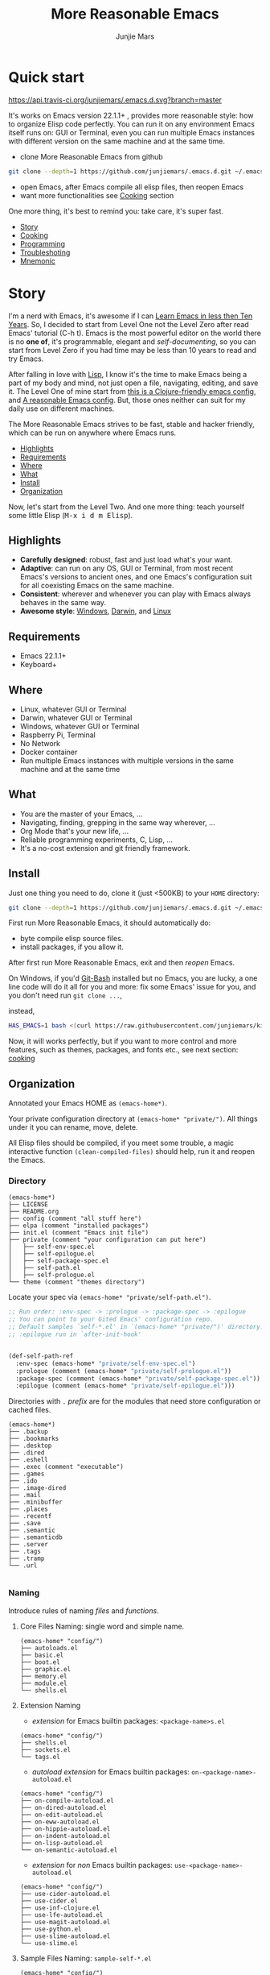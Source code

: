 #+TITLE: More Reasonable Emacs
#+AUTHOR: Junjie Mars
#+STARTUP: overview
#+OPTIONS: num:nil toc:nil
#+REVEAL_HLEVEL: 2
#+REVEAL_SLIDE_NUMBER: h
#+REVEAL_THEME: moon
#+BEGIN_COMMENT
#+REVEAL_TRANS: cube
#+REVEAL_MARGIN: 0.1
#+REVEAL_MIN_SCALE: 0.2
#+REVEAL_MAX_SCALE: 1.5
#+END_COMMENT


* Quick start
  :PROPERTIES:
  :CUSTOM_ID: quick-start
  :END:

	[[https://api.travis-ci.org/junjiemars/.emacs.d][https://api.travis-ci.org/junjiemars/.emacs.d.svg?branch=master]]

#+ATTR_HTML: :style text-align:left
It's works on Emacs version 22.1.1+ , provides more reasonable style:
how to organize Elisp code perfectly. You can run it on any
environment Emacs itself runs on: GUI or Terminal, even you can run
multiple Emacs instances with different version on the same machine
and at the same time.

#+REVEAL: split

- clone More Reasonable Emacs from github
#+BEGIN_SRC sh
git clone --depth=1 https://github.com/junjiemars/.emacs.d.git ~/.emacs.d
#+END_SRC

- open Emacs, after Emacs compile all elisp files, then reopen Emacs
- want more functionalities see [[#cooking][Cooking]] section

#+ATTR_HTML: :style text-align:left
One more thing, it's best to remind you: take care, it's super fast.

#+ATTR_HTML: :style display:none
- [[#story][Story]]
- [[#cooking][Cooking]]
- [[#programming][Programming]]
- [[#troubleshoting][Troubleshoting]]
- [[#mnemonic][Mnemonic]]

* Story
  :PROPERTIES:
  :CUSTOM_ID: story
  :END:

#+ATTR_HTML: :style text-align:left
I'm a nerd with Emacs, it's awesome if I can [[http://edward.oconnor.cx/2009/07/learn-emacs-in-ten-years][Learn Emacs in less then
Ten Years]].  So, I decided to start from Level One not the Level Zero
after read Emacs' tutorial (C-h t). Emacs is the most powerful editor
on the world there is no *one of*, it's programmable, elegant and
/self-documenting/, so you can start from Level Zero if you had time
may be less than 10 years to read and try Emacs.

#+REVEAL: split

#+ATTR_HTML: :style text-align:left
After falling in love with [[https://en.wikipedia.org/wiki/Lisp_(programming_language)][Lisp]], I know it's the time to make Emacs
being a part of my body and mind, not just open a file, navigating,
editing, and save it. The Level One of mine start from [[https://github.com/flyingmachine/emacs-for-clojure][this is a
Clojure-friendly emacs config]], and [[https://github.com/purcell/emacs.d][A reasonable Emacs config]]. But,
those ones neither can suit for my daily use on different machines.

#+REVEAL: split
#+ATTR_HTML: :style text-align:left
The More Reasonable Emacs strives to be fast, stable and hacker
friendly, which can be run on anywhere where Emacs runs.

#+ATTR_HTML: :style display:none
- [[#highlights][Highlights]]
- [[#requirements][Requirements]]
- [[#where][Where]]
- [[#what][What]]
- [[#install][Install]]
- [[#organization][Organization]]

#+REVEAL: split
#+ATTR_HTML: :style text-align:left
Now, let's start from the Level Two. And one more thing: teach
yourself some little Elisp (@@html:<kbd>@@M-x i d m
Elisp@@html:</kbd>@@).

** Highlights
   :PROPERTIES:
   :CUSTOM_ID: highlights
   :END:

- *Carefully designed*: robust, fast and just load what's your want.
- *Adaptive*: can run on any OS, GUI or Terminal, from most recent
  Emacs's versions to ancient ones, and one Emacs's configuration suit
  for all coexisting Emacs on the same machine.
- *Consistent*: wherever and whenever you can play with Emacs always
  behaves in the same way.
- *Awesome style*: [[https://github.com/junjiemars/images/blob/master/.emacs.d/dracula-theme-on-windows.png][Windows]], [[https://github.com/junjiemars/images/blob/master/.emacs.d/dracula-theme-on-darwin.png][Darwin]], and [[https://github.com/junjiemars/images/blob/master/.emacs.d/dracula-theme-on-linux.png][Linux]]

** Requirements
   :PROPERTIES:
   :CUSTOM_ID: requirements
   :END:

- Emacs 22.1.1+
- Keyboard+

** Where
   :PROPERTIES:
   :CUSTOM_ID: where
   :END:

- Linux, whatever GUI or Terminal
- Darwin, whatever GUI or Terminal
- Windows, whatever GUI or Terminal
- Raspberry Pi, Terminal
- No Network
- Docker container
- Run multiple Emacs instances with multiple versions in the same
  machine and at the same time

** What
   :PROPERTIES:
   :CUSTOM_ID: what
   :END:

- You are the master of your Emacs, ...
- Navigating, finding, grepping in the same way wherever, ...
- Org Mode that's your new life, ...
- Reliable programming experiments, C, Lisp, ...
- It's a no-cost extension and git friendly framework.

** Install
   :PROPERTIES:
   :CUSTOM_ID: install
   :END:

#+ATTR_HTML: :style text-align:left
Just one thing you need to do, clone it (just <500KB) to your =HOME=
directory:

#+BEGIN_SRC sh
git clone --depth=1 https://github.com/junjiemars/.emacs.d.git ~/.emacs.d
#+END_SRC

#+REVEAL: split
#+ATTR_HTML: :style text-align:left
First run More Reasonable Emacs, it should automatically do: 
- byte compile elisp source files. 
- install packages, if you allow it.

#+ATTR_HTML: :style text-align:left
After first run More Reasonable Emacs, exit and then /reopen/ Emacs.

#+REVEAL: split
#+ATTR_HTML: :style text-align:left
On Windows, if you'd [[https://git-scm.com/downloads][Git-Bash]] installed but no Emacs, you are lucky, a
one line code will do it all for you and more: fix some Emacs' issue
for you, and you don't need run =git clone ...=,

instead,

#+BEGIN_SRC sh
HAS_EMACS=1 bash <(curl https://raw.githubusercontent.com/junjiemars/kit/master/win/install-win-kits.sh)
#+END_SRC

#+ATTR_HTML: :style text-align:left
Now, it will works perfectly, but if you want to more control and more
features, such as themes, packages, and fonts etc., see next section:
[[#cooking][cooking]]

** Organization
   :PROPERTIES:
   :CUSTOM_ID: organization
   :END:

#+ATTR_HTML: :style text-align:left
Annotated your Emacs HOME as =(emacs-home*)=.

#+ATTR_HTML: :style text-align:left
Your private configuration directory at =(emacs-home* "private/")=.
All things under it you can rename, move, delete.

#+ATTR_HTML: :style text-align:left
All Elisp files should be compiled, if you meet some trouble, a magic
interactive function =(clean-compiled-files)= should help, run it and
reopen the Emacs.

*** Directory

#+BEGIN_EXAMPLE
    (emacs-home*)
    ├── LICENSE
    ├── README.org
    ├── config (comment "all stuff here")
    ├── elpa (comment "installed packages")
    ├── init.el (comment "Emacs init file")
    ├── private (comment "your configuration can put here")
    │   ├── self-env-spec.el
    │   ├── self-epilogue.el
    │   ├── self-package-spec.el
    │   ├── self-path.el
    │   ├── self-prologue.el
    └── theme (comment "themes directory")
#+END_EXAMPLE

#+REVEAL: split
#+ATTR_HTML: :style text-align:left
Locate your spec via =(emacs-home* "private/self-path.el")=.

#+BEGIN_SRC emacs-lisp
    ;; Run order: :env-spec -> :prelogue -> :package-spec -> :epilogue
    ;; You can point to your Gited Emacs' configuration repo.
    ;; Default samples `self-*.el' in `(emacs-home* "private/")' directory.
    ;; :epilogue run in `after-init-hook'


    (def-self-path-ref
      :env-spec (emacs-home* "private/self-env-spec.el")
      :prologue (comment (emacs-home* "private/self-prologue.el"))
      :package-spec (comment (emacs-home* "private/self-package-spec.el"))
      :epilogue (comment (emacs-home* "private/self-epilogue.el")))
      
#+END_SRC

#+REVEAL: split
#+ATTR_HTML: :style text-align:left
Directories with =.= /prefix/ are for the modules that need store
configuration or cached files.

#+BEGIN_EXAMPLE
    (emacs-home*)
    ├── .backup
    ├── .bookmarks
    ├── .desktop
    ├── .dired
    ├── .eshell
    ├── .exec (comment "executable")
    ├── .games
    ├── .ido
    ├── .image-dired
    ├── .mail
    ├── .minibuffer
    ├── .places
    ├── .recentf
    ├── .save
    ├── .semantic
    ├── .semanticdb
    ├── .server
    ├── .tags
    ├── .tramp
    └── .url

#+END_EXAMPLE

*** Naming

#+REVAL: split
#+ATTR_HTML: :style text-align:left
Introduce rules of naming /files/ and /functions/.

#+REVEAL: split
**** Core Files Naming: single word and simple name.

#+BEGIN_EXAMPLE
    (emacs-home* "config/")
    ├── autoloads.el
    ├── basic.el
    ├── boot.el
    ├── graphic.el
    ├── memory.el
    ├── module.el
    └── shells.el
#+END_EXAMPLE

#+REVEAL: split
**** Extension Naming

#+REVEAL: split
- /extension/ for Emacs builtin packages: =<package-name>s.el=
#+BEGIN_EXAMPLE
    (emacs-home* "config/")
    ├── shells.el
    ├── sockets.el
    └── tags.el
#+END_EXAMPLE

#+REVEAL: split
- /autoload extension/ for Emacs builtin packages:
  =on-<package-name>-autoload.el=
#+BEGIN_EXAMPLE
    (emacs-home* "config/")
    ├── on-compile-autoload.el
    ├── on-dired-autoload.el
    ├── on-edit-autoload.el
    ├── on-eww-autoload.el
    ├── on-hippie-autoload.el
    ├── on-indent-autoload.el
    ├── on-lisp-autoload.el
    └── on-semantic-autoload.el
#+END_EXAMPLE

#+REVEAL: split
- /extension/ for /non/ Emacs builtin packages:
  =use-<package-name>-autoload.el=
#+BEGIN_EXAMPLE
    (emacs-home* "config/")
    ├── use-cider-autoload.el
    ├── use-cider.el
    ├── use-inf-clojure.el
    ├── use-lfe-autoload.el
    ├── use-magit-autoload.el
    ├── use-python.el
    ├── use-slime-autoload.el
    └── use-slime.el
#+END_EXAMPLE

#+REVEAL: split
**** Sample Files Naming: =sample-self-*.el=

#+BEGIN_EXAMPLE
    (emacs-home* "config/")
    ├── sample-self-env-spec.el
    ├── sample-self-epilogue.el
    ├── sample-self-package-spec.el
    ├── sample-self-path.el
    └── sample-self-prologue.el
#+END_EXAMPLE

#+REVEAL: split
**** Functions Naming

#+REVEAL: split
- *v-* prefix: functions or macros for versioned directories, such as
  =(v-home*)=
- *_* prefix: functions or macros only existing in compile-time, such
  as =_mark-thing@=
- /*/ or /**/ suffix: extensions of Emacs' builtin function or macro,
  such as =(every*)= and =assoc**=
- *%* suffix: macro be expanded at compile time, such as =(v-home%)=
- *!* suffix: function or macro may change environment state, such as
  =(v-home!)=
- *@* suffix: position related functions or macros, such as
  =mark-symbol@=
- *_..._* prefix and suffix: compile-time functions or macros, such as
  =_mark_thing@_=

* Cooking
   :PROPERTIES:
   :CUSTOM_ID: cooking
   :END:

#+ATTR_HTML: :style display:none
- [[#theme][Theme]]
- [[#font][Font]]
- [[#cooking-shell][Shell]]
- [[#session][Session]]
- [[#network][Network]]
- [[#package][Package]]
- [[#indent][Indent]]
- [[#file][File]]
- [[#editing][Editing]]
- [[#keys][Keys]]


** Theme
    :PROPERTIES:
    :CUSTOM_ID: theme
    :END:

#+ATTR_HTML: :style text-align:left
Easy to switch themes, or try a new one.

#+ATTR_HTML: :style text-align:left
The theme's spec locate in =(emacs-home* "private/self-env-spec.el")=
by default.

#+REVEAL: split
#+BEGIN_SRC emacs-lisp
(def-self-env-spec
  :theme (list :name 'dracula
               :custom-theme-directory (emacs-home* "theme/")
               :compile nil
               :allowed t))
#+END_SRC

#+REVEAL: split
- =:name= name of theme, does not need /-theme.el/ suffix
- =:custom-theme-directory= where custom theme files located
- =:compile= =t= compile theme, compiled theme more smooth and more faster
	if you had already confirmed the theme is secure.
- =:allowed= =t= enabled, =nil= disabled

#+REVEAL: split
#+ATTR_HTML: :style text-align:left
Using Emacs's builtin themes /tango-dark/ :

#+BEGIN_SRC emacs-lisp
(def-self-env-spec
  :theme (list :name 'tango-dark ;; builtin theme
               :custom-theme-directory nil
               :compile nil
               :allowed t))
#+END_SRC

#+ATTR_HTML: :style display:none
/screenshots/:
#+ATTR_HTML: :style display:none
- [[https://raw.githubusercontent.com/junjiemars/images/master/.emacs.d/default-theme-on-windows.png][default theme]]
- [[https://raw.githubusercontent.com/junjiemars/images/master/.emacs.d/dracula-theme-on-windows.png][dracula theme]]
- [[https://raw.githubusercontent.com/junjiemars/images/master/.emacs.d/tango-dark-theme-on-windows.png][tango-dark theme]]

** Font
    :PROPERTIES:
    :CUSTOM_ID: font
    :END:

#+ATTR_HTML: :style text-align:left
Easy to swtich fonts and [[https://en.wikipedia.org/wiki/CJK_characters][CJK]] characters, or try a new one. The default
encoding is [[https://en.wikipedia.org/wiki/UTF-8][UTF-8]].

#+ATTR_HTML: :style text-align:left
The font's spec locate in =(emacs-home* "private/self-env-spec.el")=
by default and for GUI mode only.

#+REVEAL: split
#+BEGIN_SRC emacs-lisp
(def-self-env-spec
  :font (list :name (if-platform% 'darwin
                        "Monaco"
                      (if-platform% 'windows-nt
                          "Consolas"
                        "DejaVu Sans Mono"))
							:size 13
              :allowed t)
#+END_SRC

- =:name= string of font name
- =:size= integer of font size
- =:allowed= =t= enabled, =nil= disabled

#+REVEAL: split
#+BEGIN_SRC emacs-lisp
(def-self-env-spec
  :cjk-font (list :name (if-platform% 'darwin
                            "PingFang"
                          (if-platform% 'windows-nt
                              "Microsoft Yahei"
                            "DejaVu Sans Mono"))
                  :size 16
                  :scale 2
                  :allowed t))
#+END_SRC
- =:name= string of font name
- =:size= integer of font size
- =:scale= number of scale ratio of CJK font, =nil= disabled
- =:allowed= =t= enabled, =nil= disabled

#+ATTR_HTML: :style display:none
/screenshots/:
#+ATTR_HTML: :style display:none
- [[https://raw.githubusercontent.com/junjiemars/images/master/.emacs.d/cjk-font-on-darwin.png][CJK font]]
- [[https://raw.githubusercontent.com/junjiemars/images/master/.emacs.d/monaco-font-on-darwin.png][Monaco font]]
- [[https://raw.githubusercontent.com/junjiemars/images/master/.emacs.d/consolas-font-on-windows.png][Consolas font]]

** Shell
    :PROPERTIES:
    :CUSTOM_ID: cooking-shell
    :END:

*** shell

#+ATTR_HTML: :style text-align:left
Suppport any =SHELL=, copying environment variables into Emacs
environment.

#+ATTR_HTML: :style text-align:left
[[https://github.com/purcell/exec-path-from-shell][exec-path-from-shell]] has a poor implementation for the same
functionalities, it is unstable and slow. But here, We had a better
one.

#+ATTR_HTML: :style text-align:left
The shell spec locate in =(emacs-home* "private/self-env-spec.el")= by
default.

#+REVEAL: split
#+BEGIN_SRC emacs-lisp
:shell (list :env-vars `("JAVA_HOME"
                         "PYTHONPATH"
                         "RACKET_HOME"
                         "PATH"
                         ,(unless-platform% 'windows-nt
                            (if-platform% 'darwin
                                "DYLD_LIBRARY_PATH"
                              "LD_LIBRARY_PATH")))
             :options '("--login") ;; '("-i" "2>/dev/null")
             :exec-path t
             :shell-file-name (eval-when-compile (executable-find "bash"))
             :allowed nil)
#+END_SRC

#+REVEAL: split
- =:env-vars= copy what environment variables from shell to Emacs
- =:options= a list of shell's options
- =:exec-path= copy =$PATH= or =%PATH%= to =exec-path=
- =:shell-file-name= where the shell program located, it should be
  specified when =:env-vars= is non nil
- =:allowed= =t= allowed, =nil= disabled

*** eshell
    :PROPERTIES:
    :CUSTOM_ID: eshell
    :END:

#+ATTR_HTML: :style text-align:left
The eshell spec locate in =(emacs-home* "private/self-env-spec.el")=
by default.

#+REVEAL: splitV
#+BEGIN_SRC emacs-lisp
(def-self-env-spec
  :eshell (list :visual-commands '("mtr")
                :destroy-buffer-when-process-dies t
                :visual-subcommands '(("git" "log"))
                :visual-options nil
                :allowed t))
#+END_SRC

#+REVEAL: split
- =:visual-commands= @@html:<kbd>@@C-h-v eshell-visual-commands@@html:</kbd>@@
- =:destroy-buffer-when-process-dies= @@html:<kbd>@@C-h-v eshell-destroy-buffer-when-process-dies@@html:</kbd>@@
- =:visual-subcommands= @@html:<kbd>@@C-h-v eshell-visual-subcommands@@html:</kbd>@@
- =:visual-options= @@html:<kbd>@@C-h-v eshell-visual-options@@html:</kbd>@@
- =:allowed= =t= allowed, =nil= disabled

** Session
    :PROPERTIES:
    :CUSTOM_ID: session
    :END:

#+ATTR_HTML: :style text-align:left
The desktop spec locate in =(emacs-home* "private/self-env-spec.el")=
by default.

#+REVEAL: split
#+BEGIN_SRC emacs-lisp
    (def-self-env-spec
      :desktop (list :files-not-to-save
                     ".*\.t?gz\\|\.desktop\\|~$\\|\\/ssh[: ]\\|\.elc$"
                     :buffers-not-to-save "^TAGS\\|\\.log"
                     :modes-not-to-save
                     '(dired-mode fundamental-mode rmail-mode)
                     :restore-eager 8
                     :allowed t))
#+END_SRC

#+REVEAL: split
- =:files-not-to-save= @@html:<kbd>@@C-h-v desktop-files-not-to-save@@html:</kbd>@@
- =:buffers-not-to-save= @@html:<kbd>@@C-h-v desktop-buffers-not-to-save@@html:</kbd>@@
- =:modes-not-to-save= @@html:<kbd>@@C-h-v desktop-modes-not-to-save@@html:</kbd>@@
- =:restore-eager= @@html:<kbd>@@C-h-v desktop-restore-eager@@html:</kbd>@@
- =:allowed= =t= enabled, =nil= disabled

** Network
    :PROPERTIES:
    :CUSTOM_ID: network
    :END:

*** Socks

#+ATTR_HTML: :style text-align:left
Using socks proxy when installing packages or browsing web pages.

#+ATTR_HTML: :style text-align:left
The socks spec locate in =(emacs-home* "private/self-env-spec.el")= by
default.

#+REVEAL: split
#+BEGIN_SRC emacs-lisp
(def-self-env-spec
  :socks (list :port 32000
               :server "127.0.0.1"
               :version 5
               :allowed nil))
#+END_SRC

#+REVEAL: split
- =:port= the port of socks proxy server
- =:server= the address of socks proxy server
- =:version= socks version
- =:allowed= =t= enabled, =nil= disabled

#+ATTR_HTML: :style text-align:left
If =:allowed t=, =url-gateway-method= should be switch to =socks= when
Emacs initializing. After Emacs initialization, you can =toggle-socks!=
and no matter =:allowed= is =t= or =nil=.

*** Network Utils

#+ATTR_HTML: :style text-align:left
Emacs comes with a lots of wrappers(=net-utils.el=) around the common
network utilities. Such as @@html:<kbd>@@M-x ping@@html:</kdb>@@ a
host.  But =net-utils.el= has some inconveniences:

#+REVEAL: split
- If you want to =ping= with options you must set
=ping-program-options= customizable variable.
- IPv6 supporting: on Unix-like OS there are individual program for
  IPv6, such as =ping6=, but on Windows OS just one =ping= program and
  with =-6= option.

#+ATTR_HTML: :style text-align:left I'd refined common interative
commands around =net-utils=, and named those commands with =*= prefix.
Using @@html:<kbd>@@C-u M-x *<command>@@html:</kdb>@@ you can set the
options for that <command>.

#+REVEAL: split
#+ATTR_HTML: :style text-align:left
The following interactive commands had been defined for Emacs22.1+
whatever OS you using:
- @@html:<kbd>@@M-x *arp@@html:</kdb>@@
- @@html:<kbd>@@M-x *dig@@html:</kbd>@@
- @@html:<kbd>@@M-x *ifconfig@@html:</kbd>@@
- @@html:<kbd>@@M-x *ping@@html:</kbd>@@
- @@html:<kbd>@@M-x *traceroute@@html:</kbd>@@

*** Browser

- Using @@html:<kbd>@@M-x toggle-browser!@@html:</kdb>@@ to switch
  external or internal browser.
- Find symbol, word, whatever you like via web search engine:
  @@html:<kdb>@@C-c f w@@html:</kdb>@@
- Lookup online dictionaries: @@html:<kbd>@@C-c f d@@html:</kbd>@@

** Package
    :PROPERTIES:
    :CUSTOM_ID: package
    :END:

#+ATTR_HTML: :style text-align:left
Don't tell me [[https://github.com/jwiegley/use-package][use-package]], it's trying to redefine Emacs. Here you can
find more simpler and faster way to implement almost functionalities
that =use-pacakge= does.

#+ATTR_HTML: :style text-align:left
There are two types of packages: /basic/ (just like Emacs' builtin)
and /user defined/. To disable /user defined/ packages in
=(def-self-path-ref)=, to disable both /basic/ and /user defined/
packages can be done in =(def-self-env-spec)=.

#+REVEAL: split
#+BEGIN_SRC emacs-lisp
(def-self-env-spec
  :package (list :remove-unused nil
                 :allowed nil))
#+END_SRC

#+ATTR_HTML: :style text-align:left
The /user defined/ package spec default locate in =(emacs-home*
"private/self-package-spec.el")= by default.

#+REVEAL: split
#+BEGIN_SRC emacs-lisp
(def-self-package-spec
  (list
   :cond t
   :packages '(markdown-mode htmlize ox-reveal)
   :compile `(,(compile-unit% (emacs-home* "config/use-org-autoload.el"))))
  (list
   :cond (executable-find% "latex")
   :packages '(auctex cdlatex))
  (list
   :cond (and (when-version% <= 24.4 t)
              (executable-find% "docker"))
   :packages '(dockerfile-mode
               docker-tramp))
  (list
   :cond (or (executable-find% "sbcl"))
   :packages '(slime)
   :compile `(,(compile-unit% (emacs-home* "config/use-slime.el") t)
              ,(compile-unit% (emacs-home* "config/use-slime-autoload.el")))))
#+END_SRC

#+REVEAL: split
- =:cond= decide whether to install =:packages= or compile =:compile=
- =:packages= a list of package names or tar file names
- =:compile= when installed packages, a list of files that should be
  compiled only or be loaded after been compiled

#+REVEAL: split
#+ATTR_HTML: :style text-align:left
You can use any =Elisp= functions after the aboved keywords.
- =when-version%= macro checking the version of current Emacs at
  compile time
- =executable-find%= macro checking the exising of the /executable/ at
  compile time
- =compile-unit%= macro specify the compiling file to compile or
  compile then load

** Indent
    :PROPERTIES:
    :CUSTOM_ID: indent
    :END:

#+ATTR_HTML: :style text-align:left
Avoiding a war. If /whitespace/ causes some trouble, you can swith to
@@html:<kbd>@@M-x whitespace-mode@@html:</kbd>@@ to find out.

#+REVEAL: split
#+BEGIN_SRC emacs-lisp
(def-self-env-spec
  :edit (list :tab-width 2
              :auto-save-default nil
              :disable-indent-tabs-mode '(c-mode-common-hook
                                          sh-mode-hook
                                          emacs-lisp-mode-hook)
              :allowed t))
#+END_SRC

- =:tab-width= default @@html:<kbd>@@C-h-v tab-width@@html:</kbd>@@
- =:auto-save-default= @@html:<kbd>@@C-h-v auto-save-default@@html:</kbd>@@
- =:disable-indent-tabs-mode= disble =indent-tabs-mode= in specified
  major modes
- =:allowed= =t= enabled, =nil= disabled

** File
    :PROPERTIES:
    :CUSTOM_ID: file
    :END:

#+ATTR_HTML: :style text-align:left
Using =dired= as a File Manager is awesome, same experiences on
Windows, Darwin and Linux.

*** ls Program

#+ATTR_HTML: :style text-align:left
For Windows, there are no built-in =ls= program, but you can install
GNU's =ls= via [[https://git-scm.com/downloads][Git-Bash]].

#+ATTR_HTML: :style text-align:left
For Darwin, let =dired= don't do stupid things.

#+ATTR_HTML: :style display:none
/screenshots/:
#+ATTR_HTML: :style display:none
- [[https://raw.githubusercontent.com/junjiemars/images/master/.emacs.d/ido-dired-windows-gnu-ls.png][ido-dired]]

*** find Program

#+ATTR_HTML: :style text-align:left
On Windows, if GNU's =find= has already in your disk, and let Windows
stupid =find= or =findstr= program go away.  Don't =setq=
=find-program= on Windows, because =dired= can not differ the cases
between local and remote.

#+ATTR_HTML: :style text-align:left
Now, on Windows you can use @@html:<kbd>@@M-x find-dired@@html:</kbd>@@
or @@html:<kbd>@@M-x find-name-dired@@html:</kbd>@@

#+ATTR_HTML: :style display:none
/screenshots/:
#+ATTR_HTML: :style display:none
- [[https://raw.githubusercontent.com/junjiemars/images/master/.emacs.d/find-name-dired-on-windows.png][find-name-dired]]
- [[https://raw.githubusercontent.com/junjiemars/images/master/.emacs.d/find-name-dired-tramp-on-windows.png][find-name-dired via tramp]]

*** compress Program

#+ATTR_HTML: :style text-align:left
On Windows, there are no builtin =zip/unzip= program, but Emacs ship
with =minizip= program.  Although =minizip= without /recursive/
functionalities, but do some tricks with =minizip=, we can zip files
and directories with =minizip=, even export =org= to =odt=
[[https://en.wikipedia.org/wiki/OpenDocument][OpenDocument]]. And more [[https://www.7-zip.org/download.html][7-Zip standalone command version also be
supported]].

#+REVEAL: split
#+ATTR_HTML: :style text-align:left
On Windows, there are logical bugs in =dired-aux.el=, We can not using
=Z= key compress or uncompress file to or from =.gz= or =.7z=. The
good news: if =gunzip= or =7za= installed we can do it now.

#+ATTR_HTML: :style text-align:left
You can using @@html:<kbd>c@@html:</kbd>@@ in =dired mode= compress to
=*.gz=, =*.7z= or =*.zip=. For some ancient Emacs24-, @@html:<kbd>@@!
zip x.zip ?@@html:</kbd>@@ to zip.

#+REVEAL: split
#+ATTR_HTML: :style text-align:left
It's headache when =default-file-name-coding-system= not equal with
=locale-coding-system= specifically on Windows. Even view archived
file in =arc-mode=, will display wrong encoded file names.

#+REVEAL: split
#+ATTR_HTML: :style text-align:left
On Windows, there are some encoding issues when
~default-file-name-coding-system~ not equal ~locale-coding-system~.
- display non-unicode encoded directory name or file name;
- insert non-unicode encoded directory;
- compress the files with with ~locale-coding-system~ filenames;
- ~dired-do-shell-command~ or ~dired-do-async-shell-command~;

#+REVEAL: split
#+ATTR_HTML: :style text-align:left
The good news is all those issues had gone in this kit.

#+ATTR_HTML: :style text-align:left
For =.rar= archive, emacs really sucks. 
- on Emacs 23.3.1, using =unrar-free= in =archive-rar-summarize=
  function, but on Emacs 26.1 using =lsar=, and those all had been
  hard coded in =arc-mode.el=.
- =7z l= output is not compatible with =lsar= and =unrar=.


#+ATTR_HTML: :style display:none
/screenshots/:
#+ATTR_HTML: :style display:none
- [[https://raw.githubusercontent.com/junjiemars/images/master/.emacs.d/dired-do-compress-to-zip-on-windows.png][dired-do-compress-to: zip]]
- [[https://raw.githubusercontent.com/junjiemars/images/master/.emacs.d/dired-do-compress-to-7z-on-windows.png][dired-do-compress-to: 7z]]
- [[https://raw.githubusercontent.com/junjiemars/images/master/.emacs.d/archive-summarize-files-zip-on-windows.png][archive-summarize-files: zip]]
- [[https://raw.githubusercontent.com/junjiemars/images/master/.emacs.d/archive-summarize-files-7z-on-windows.png][archive-summarize-files: 7z]]
- [[https://raw.githubusercontent.com/junjiemars/images/master/.emacs.d/org-odt-export-to-odt-on-windows.png][org-odt-export-to-odt]]
- [[https://raw.githubusercontent.com/junjiemars/images/master/.emacs.d/dired-compress-file-suffixes-version-24lt.png][dired-compress-file-suffixes]]

** Editing
	 :PROPERTIES:
	 :CUSTOM_ID: editing
	 :END:


*** Mark
	 :PROPERTIES:
	 :CUSTOM_ID: edit-mark
	 :END:

#+ATTR_HTML: :style text-align:left	 
Provides the abilities to mark /symbol/, /filename/ and /line/ in
current buffer then you can @@html:<kbd>@@M-w@@html:</kbd>@@ the
marked part.

#+ATTR_HTML: :style text-align:left
Using =mark-list@= to mark Lisp /sexp/ or C /block/. And using
=mark-defun@= to mark whole function definition. You can do those
things for other major modes not only Elisp.

- @@html:<kbd>@@C-c m s@@html:</kbd>@@ [[https://raw.githubusercontent.com/junjiemars/images/master/.emacs.d/mark-symbol.png][mark symbol at point]]
- @@html:<kbd>@@C-c m f@@html:</kbd>@@ [[https://raw.githubusercontent.com/junjiemars/images/master/.emacs.d/mark-filename.png][mark filename at point]]
- @@html:<kbd>@@C-c m w@@html:</kbd>@@ [[https://raw.githubusercontent.com/junjiemars/images/master/.emacs.d/mark-word.png][mark word at point]]
- @@html:<kbd>@@C-c m l@@html:</kbd>@@ [[https://raw.githubusercontent.com/junjiemars/images/master/.emacs.d/mark-line.png][mark line at point]]
- @@html:<kbd>@@C-c m a@@html:</kbd>@@ [[https://raw.githubusercontent.com/junjiemars/images/master/.emacs.d/mark-list.png][mark list at point]]
- @@html:<kbd>@@C-c m d@@html:</kbd>@@ [[https://raw.githubusercontent.com/junjiemars/images/master/.emacs.d/mark-defun.png][mark defun at point]]

*** Tags
	 :PROPERTIES:
	 :CUSTOM_ID: edit-tags
	 :END:

#+ATTR_HTML: :style text-align:left
Prefer =etags= program, because it works well on varied platforms. In
=(emacs-home* "config/tags.el")=, there are some handy functions to
create the tags for =Elisp= or =C= source code, such as
=make-emacs-source-tags=, =make-system-c-tags=, and =mount-tags=.

#+ATTR_HTML: :style text-align:left
More Reasonable Emacs also supports [[http://ctags.sourceforge.net/][Exuberant Ctags]].

*** Clipboard
	 :PROPERTIES:
	 :CUSTOM_ID: edit-clipboard
	 :END:

#+ATTR_HTML: :style text-align:left
In terminal, Emacs can not /copy to/ or /paste from/ system clipboard
when on Darwin or Linux. For such cases, we need external programs to
help us do the job. Now, More Reasonable Emacs integrates this
functionalities, so we can use natural keys (such as
@@html:<kbd>@@C-w@@html:</kbd>@@, @@html:<kbd>@@C-y@@html:</kbd>@@) to
/copy to/ or /paste from/ system clipboard.

*** iSearch
	 :PROPERTIES:
	 :CUSTOM_ID: edit-isearch
	 :END:

#+ATTR_HTML: :style text-align:left
There are no uniformed [[https://www.emacswiki.org/emacs/IncrementalSearch][isearch]] functionalites among in
=isearch-forward=, =isearch-forward-symbol-at-point= and
=isearch-backward=. Now, in More Reasonable Emacs those functionalites
unified to two functions: =isearch-forward*= and =isearch-backward*=.

#+REVEAL: split
#+ATTR_HTML: :style text-align:left
In More Reasonable Emacs, by default, =isearch-forward*= and
 =isearch-backward*= same with the built-in ones. Except we can search
 the text of activated *region*, using
 @@html:<kbd>@@C-s@@html:</kbd>@@ and @@html:<kbd>@@C-r@@html:</kbd>@@
 will search forward or backward just like /vi/'s
 @@html:<kbd>@@*@@html:</kbd>@@ and @@html:<kbd>@@#@@html:</kbd>@@
 does when there is activated region. Select a region or make a symbol
 using =mark-symbol@=, =mark-line@=, =mark-filename@= or =mark-defun@=
 then @@html:<kbd>@@C-s@@html:</kbd>@@ or
 @@html:<kbd>@@C-r@@html:</kbd>@@.
 
*** Open line
	 :PROPERTIES:
	 :CUSTOM_ID: edit-open-line
	 :END:

#+ATTR_HTML: :style text-align:left
Emulates /vi/'s *o* and *O* command in Emacs, the built-in one
=open-line= or =split-line= do not indent accordingly the current
line. See [[https://www.emacswiki.org/emacs/OpenNextLine][Open Next Line]].

#+REVEAL: split
- @@html:<kbd>@@C-o@@html:</kbd>@@ =open-next-line=
- @@html:<kbd>@@C-M-o@@html:</kbd>@@ =open-previous-line=
- @@html:<kbd>@@M-x toggle-open-line-indent!@@html:</kbd>@@

** Keys
	 :PROPERTIES:
	 :CUSTOM_ID: keys
	 :END:

#+ATTR_HTML: :style text-align:left
Obey the defaults of Emacs' keymap.

*** Global keys

#+ATTR_HTML: :style text-align:left
Global for all Emacs' version.

- @@html:<kbd>@@M-/@@html:</kbd>@@ =hippie-expand=
- @@html:<kbd>@@C-c ;@@html:</kbd>@@ =toggle-comment=
- @@html:<kbd>@@C-c f f@@html:</kbd>@@ =find-file-at-point=
- @@html:<kbd>@@C-c b r@@html:</kbd>@@ =revert-buffer=
- @@html:<kbd>@@C-c b n@@html:</kbd>@@ =echo-buffer-file-name=
- @@html:<kbd>@@C-o@@html:</kbd>@@ =open-next-line=
- @@html:<kbd>@@C-M-o@@html:</kbd>@@ =open-previous-line=	
- @@html:<kbd>@@C-c m s@@html:</kbd>@@: =mark-symbol@=
- @@html:<kbd>@@C-c m l@@html:</kbd>@@: =mark-line@=
- @@html:<kbd>@@C-c m f@@html:</kbd>@@: =mark-filename@=
- @@html:<kbd>@@C-c m d@@html:</kbd>@@: =mark-defun@=
#+REVEAL: split
- @@html:<kbd>@@C-s@@html:</kbd>@@: =isearch-forward*=
- @@html:<kbd>@@C-r@@html:</kbd>@@: =isearch-backward*=

*** Compatible keys

#+ATTR_HTML: :style text-align:left
Compatibled for ancient Emacs versions, compatible keys may not
avaiabled on ancient Emacs.
		
- @@html:<kbd>@@M-,@@html:</kbd>@@ =pop-tag-mark=
- @@html:<kbd>@@M-*@@html:</kbd>@@ =tags-loop-continue=
- @@html:<kbd>@@C-l@@html:</kbd>@@ =recenter-top-bottom=
- @@html:<kbd>@@C-c b l@@html:</kbd>@@ =linum-mode=
- @@html:<kbd>@@M-#@@html:</kbd>@@ =xref-find-references=

*** Featured keys

#+ATTR_HTML: :style text-align:left
The features provided by 3rd packages, featured keys may not avaiabled
on ancient Emacs.

- @@html:<kbd>@@C-x v d@@html:</kbd>@@ =magit-status=

* Programming
	:PROPERTIES:
	:CUSTOM_ID: programming
	:END:

** Generic editing
	 :PROPERTIES:
	 :CUSTOM_ID: general-editing
	 :END:

#+ATTR_HTML: :style text-align:left
Just introduces More Resonable Emacs improved or extra editing
features.

** Lisp programming
	 :PROPERTIES:
	 :CUSTOM_ID: lisp-programming
	 :END:

#+ATTR_HTML: :style text-align:left
Lisp programming in Emacs already good enough, if [[https://www.emacswiki.org/emacs/ParEdit][ParEdit]] and
[[https://github.com/Malabarba/aggressive-indent-mode][aggressive-indent-mode]] installed editing Lisp code more easy.

#+ATTR_HTML: :style text-align:left
[[https://github.com/slime/slime][slime]] is the best tool for Common Lisp programming. And for Scheme
programming the [[http://www.nongnu.org/geiser/][Geiser]] the pretty good.

*** Editing

*** REPL

** C programming
	 :PROPERTIES:
	 :CUSTOM_ID: c-programming
	 :END:

#+ATTR_HTML: :style text-align:left
Now, we are in the cycle of editing, compiling, debugging.

#+ATTR_HTML: :style display:none
/screenshots/:
#+ATTR_HTML: :style display:none
- [[https://raw.githubusercontent.com/junjiemars/images/master/.emacs.d/c-programming-editing-on-darwin-gui.png][editing on Darwin]]
- [[https://raw.githubusercontent.com/junjiemars/images/master/.emacs.d/c-programming-debugging-via-lldb-on-darwin.png][debugging via lldb on Darwin]]
- [[https://raw.githubusercontent.com/junjiemars/images/master/.emacs.d/c-programming-debugging-via-lldb-on-linux.png][debugging via lldb on Ubuntu]]	
- [[https://raw.githubusercontent.com/junjiemars/images/master/.emacs.d/c-programming-debugging-via-cdb-on-windows.png][debugging via cdb]]

*** Editing
		:PROPERTIES:
		:CUSTOM_ID: c-programming-editing
		:END:

Change C programming style using  @@html:<kbd>@@C-c .@@html:</kbd>@@.

**** View C system include
		 :PROPERTIES:
		 :CUSTOM_ID: c-programming-view-c-system-include
		 :END:

#+ATTR_HTML: :style text-align:left
Like /vi/'s @@html:<kbd>@@gf@@html:</kbd>@@ command, you can using
@@html:<kbd>@@C-c f i@@html:</kbd>@@ to open C system include file on
local or remote in =view-mode= and supports /gcc/, /clang/, and
/msvc/.

**** Macro expand
		 :PROPERTIES:
		 :CUSTOM_ID: c-programming-macro-expand
		 :END:

#+ATTR_HTML: :style text-align:left
Mark the code that include a macro call then @@html:<kbd>@@C-c
C-e@@html:</kbd>@@, you should see the expansion of the macro in
=*Macroexpansion*=, whatever you are using /gcc/, /clang/ and /msvc/,
locally or remotely.

#+ATTR_HTML: :style display:none
/screenshots/:
#+ATTR_HTML: :style display:none
- [[https://raw.githubusercontent.com/junjiemars/images/master/.emacs.d/c-programming-macro-expansion-on-windows.png][macro expansion for msvc]]

**** Dump predefined macros
		 :PROPERTIES:
		 :CUSTOM_ID: c-programming-dump-predefined-macros
		 :END:

#+ATTR_HTML: :style text-align:left
Dump compiler predefined macros, @@html:<kbd>@@C-c #@@html:</kbd>@@,
you should see the predefined macros in =*Predefined Macros*=,
whatever you are using /gcc/ and /clang/ locally or remotely.

#+ATTR_HTML: :style display:none
/screenshots/:
#+ATTR_HTML: :style display:none
- [[https://raw.githubusercontent.com/junjiemars/images/master/.emacs.d/c-programming-dump-predefined-macros.png][dump predefined macros for clang]]

*** Compiling
		:PROPERTIES:
		:CUSTOM_ID: c-programming-compiling
		:END:

#+ATTR_HTML: :style text-align:left
Using @@html:<kbd>@@M-x compile@@html:</kbd>@@ to /build/ or /test/.

#+ATTR_HTML: :style text-align:left
For /msvc/ there are need tricks to works with Emacs, More Resonable
Emacs will generate a /msvc/'s host environment =cc-env.bat= for you
that make life easy and if [[https://github.com/junjiemars/nore][Nore]] already on your machine, now life is
perfect.

#+ATTR_HTML: :style display:none
/screenshots/:
#+ATTR_HTML: :style display:none
- [[https://raw.githubusercontent.com/junjiemars/images/master/.emacs.d/c-programming-compile-on-windows.png][compile via msvc]]

*** Debugging
		:PROPERTIES:
		:CUSTOM_ID: c-programming-debugging
		:END:

#+ATTR_HTML: :style text-align:left
[[https://www.gnu.org/software/gdb/][gdb]], [[https://lldb.llvm.org/][lldb]] and [[https://docs.microsoft.com/en-us/windows-hardware/drivers/debugger/][cdb]] had been perfect integrated within this kit.

#+ATTR_HTML: :style display:none
/screenshots/:
#+ATTR_HTML: :style display:none
- [[https://raw.githubusercontent.com/junjiemars/images/master/.emacs.d/c-programming-debugging-via-lldb-on-darwin.png][debugging via lldb on Darwin]]
- [[https://raw.githubusercontent.com/junjiemars/images/master/.emacs.d/c-programming-debugging-via-lldb-on-linux.png][debugging via lldb on Ubuntu]]	
- [[https://raw.githubusercontent.com/junjiemars/images/master/.emacs.d/c-programming-debugging-via-cdb-on-windows.png][debugging via cdb]]

* Customizing
* Troubleshoting
   :PROPERTIES:
   :CUSTOM_ID: troubleshoting
   :END:

1. @@html:<kbd>@@M-x (clean-compiled-files)@@html:</kbd>@@ then exit
   and reopen Emacs.
2. Check Emacs configurations: 
  - @@html:<kbd>@@M: system-configuration-options@@html:</kbd>@@
  - @@html:<kbd>@@M: system-configuration-features@@html:</kbd>@@
  - @@html:<kbd>@@M: features@@html:</kbd>@@
	- @@html:<kbd>@@M: load-history@@html:</kbd>@@
	then do #1
3. Check =*Compilation-Log*= buffer, then do #1
4. Disable the problematic item in =(emacs-home*
   "private/self-env-spec.el")=, then do #1
5. Disable the problematic item in =(emacs-home*
   "private/self-path.el")=, then do #1

* Mnemonic
	:PROPERTIES:
	:CUSTOM_ID: mnemonic
	:END:

#+ATTR_HTML: :style display:none
- [[#emacs-documents][Emacs Documents]]
- [[#motion][Motion]]
- [[#interaction][Interaction]]
- [[#editing][Editing]]
- [[#coding-system][Coding system]]
- [[#basic-sexp-commands][Basic sexp commands]]
- [[#frame][Frame]]
- [[#window][Window]]
- [[#register][Register]]
- [[#bookmark][Bookmark]]
- [[#rectangle][Rectangle]]
- [[#keyboard-macro][Keyboard Macro]]
- [[#dired][Dired]]
- [[#mnemonic-shell][Shell]]
- [[#remote][Remote]]
- [[#latex-requirements][LaTex Requirements]]
- [[#tips][Tips]]
- [[file:README.org][Readme]]

** Emacs Documents
   :PROPERTIES:
   :CUSTOM_ID: emacs-documents
   :END:

#+ATTR_HTML: :style text-align:left
It's *self-documenting* and great, keep reading it frequently.

- Tutorial: @@html:<kbd>@@C-h-t@@html:</kbd>@@
- Help for Help: @@html:<kbd>@@C-h C-h@@html:</kbd>@@
- Emacs manual: @@html:<kbd>@@C-h r@@html:</kbd>@@
- Apropos command: @@html:<kbd>@@C-h a@@html:</kbd>@@
- Info: @@html:<kbd>@@C-h i@@html:</kbd>@@
- Index of topic: @@html:<kbd>@@C-h r i @@html:</kbd>@@
- Info of mode: @@html:<kbd>@@C-h i d m @@html:</kbd>@@
- Mode: @@html:<kbd>@@C-h-m@@html:</kbd>@@ see all the key bindings and
  documentation of current buffer
#+REVEAL: split
- Function: @@html:<kbd>@@C-h-f@@html:</kbd>@@ display documentation of
  the given function
- Variable: @@html:<kbd>@@C-h-v@@html:</kbd>@@ display documentation of
  the given variable
- Keybinding: @@html:<kbd>@@C-h-k@@html:</kbd>@@ display documentation
  of the function invoked by the given keystrokes
- Keybinding briefly: @@html:<kbd>@@C-h c@@html:</kbd>@@, which command
  for given keystroke
#+REVEAL: split
- Prefix keybindings: press prefix keys such as
  @@html:<kbd>@@C-c@@html:</kbd>@@ then
  @@html:<kbd>@@C-h@@html:</kbd>@@ to see all key bindings for given
  prefix keystrokes
#+REVEAL: split
- Message: @@html:<kbd>@@C-h e@@html:</kbd>@@ see the logging of echo
  area message
- Man: @@html:<kbd>@@M-x man@@html:</kbd>@@ view UNIX manual page
- Woman: @@html:<kbd>@@M-x woman@@html:</kbd>@@ view UNIX manual page
  without =man= program
#+REVEAL: split
- Coding system: @@html:<kbd>@@C-h C@@html:</kbd>@@ describe coding
  system
- Colors: @@html:<kbd>@@M-x list-colors-display@@html:</kbd>@@ display
  names of defined colors and show what they look like
- Syntax: @@html:<kbd>@@C-h s@@html:</kbd>@@ describe syntax
- Where is command: @@html:<kbd>@@C-h w@@html:</kbd>@@ which keystrokes
  binding to a given command
- Keystrokes: @@html:<kbd>@@C-h l@@html:</kbd>@@ display last 100
  input keystrokes

** Motion
   :PROPERTIES:
   :CUSTOM_ID: motion
   :END:

- goto line: @@html:<kbd>@@M-g g@@html:</kbd>@@
- goto nth char: @@html:<kbd>@@M-g c@@html:</kbd>@@
- jump between buffers: @@html:<kbd>@@C-x C-SPC@@html:</kbd>@@, jumps to
  the global mark acrross buffers
- jump in buffer: @@html:<kbd>@@C-u C-SPC@@html:</kbd>@@
- jump to definition: @@html:<kbd>@@M-.@@html:</kbd>@@
- pop back to where @@html:<kbd>@@M-,@@html:</kbd>@@

** Interaction
   :PROPERTIES:
   :CUSTOM_ID: interaction
   :END:

- =*scratch*= buffer
- via Elisp: @@html:<kbd>@@M-:@@html:</kbd>@@
- via Shell command: @@html:<kbd>@@M-!@@html:</kbd>@@, insert shell
  output: @@html:<kbd>@@C-u M-!@@html:</kbd>@@, see /Info>Emacs>Shell/
- in Dired mode: @@html:<kbd>@@!@@html:</kbd>@@, do shell command
- region as input to Shell command: @@html:<kbd>@@M-|@@html:</kbd>@@,
  insert from shell output: @@html:<kbd>@@C-u M-|@@html:</kbd>@@
- find file at point: @@html:<kbd>@@C-c f f@@html:</kbd>@@
- lookup web at point: @@html:<kbd>@@C-c f w@@html:</kbd>@@
- lookup dict at point: @@html:<kbd>@@C-c f d@@html:</kbd>@@
- filename of current buffer: @@html:<kbd>@@C-c b n@@html:</kbd>@@

** Editing
   :PROPERTIES:
   :CUSTOM_ID: editing
   :END:

- write file: @@html:<kbd>@@C-x C-w@@html:</kbd>@@ same as save as
- kill whole line: @@html:<KBD>@@C-S-DEL@@html:</KBD>@@
- kill all spaces at point: @@html:<kbd>@@M-\@@html:</kbd>@@
- kill all spaces except one at point: @@html:<KBD>@@M-SPC@@html:</KBD>@@
- delete indentation to join line to previous line:
	@@html:<kbd>@@M-^@@html:</kbd>@@
- join next line: @@html:<kbd>@@C-u 1 M-^@@html:</kbd>@@
#+REVEAL: split
- dynamic abbreviation: @@html:<kbd>@@M-/@@html:</kbd>@@
- query replace: @@html:<kbd>@@M-%@@html:</kbd>@@
- upcase region: @@html:<kbd>@@C-x C-u@@html:</kbd>@@
- downcase region: @@html:<kbd>@@C-x C-l@@html:</kbd>@@
#+REVEAL: split
- transpose characters: @@html:<kbd>@@C-t@@html:</kbd>@@
- transpose words: @@html:<kbd>@@M-t@@html:</kbd>@@
- transpose lines: @@html:<kbd>@@C-x C-t@@html:</kbd>@@
#+REVEAL: split
- insert parentheses: @@html:<kbd>@@M-(@@html:</kbd>@@, wrap selection
  in parentheses
- toggle read-only mode: @@html:<kbd>@@C-x C-q@@html:</kbd>@@
- toggle input method: @@html:<kbd>@@C-\@@html:</kbd>@@
- set input method: @@html:<kbd>@@C-x RET C-\@@html:</kbd>@@
- describe current input method: @@html:<kbd>@@C-h I@@html:</kbd>@@
#+REVEAL: split
- insert char: @@html:<kbd>@@C-x 8 RET@@html:</kbd>@@ GREEK SMALL LETTER LAMBDA
- what cursor position: @@html:<kbd>@@C-x =@@html:</kbd>@@	
- describe char: @@html:<kbd>@@C-u C-x =@@html:</kbd>@@
- quoted insert: @@html:<kbd>@@C-q@@html:</kbd>@@, such as page break
  @@html:<kbd>@@C-q C-l@@html:</kbd>@@, use @@html:<kbd>@@C-x
  [@@html:</kbd>@@ to backward or @@html:<kbd>@@C-x ]@@html:</kbd>@@
  to forward,
	@@html:<kbd>@@C-q C-I@@html:</kbd>@@ to insert horizontal tab,
	@@html:<kbd>@@C-q C-J@@html:</kbd>@@ to insert line feed,
	@@html:<kbd>@@C-q C-M@@html:</kbd>@@ to insert carriage return
- check unmatched parentheses: @@html:<kbd>@@M-x check-parens@@html:</kbd>@@
#+REVEAL: split
- tab to space: @@html:<kbd>@@M-x untabify@@html:</kbd>@@
- space to tab: @@html:<kbd>@@M-x tabify@@html:</kbd>@@
- fill paragraph: @@html:<kbd>@@M q@@html:</kbd>@@
- redo after undo: @@html:<kbd>@@C-g@@html:</kbd>@@ and then
	@@html:<kbd>@@C-x u@@html:</kbd>@@
- cancel: @@html:<kbd>@@C-]@@html:</kbd>@@, or @@html:<kbd>@@M-x
  top-level@@html:</kbd>@@
#+REVEAL: split
- open new line before current: @@html:<kbd>@@C-o@@html:</kbd>@@
- remove all but one empty line: @@html:<kbd>@@C-x C-o@@html:</kbd>@@
- delete entire line: @@html:<kbd>@@C-S-DEL@@html:</kbd>@@
- delete to end of sentence: @@html:<kbd>@@M-k@@html:</kbd>@@
- insert char: @@html:<kbd>@@C-x 8 RET@@html:</kbd>@@
- count lines, words or characters of select region:
  @@html:<kbd>@@M-=@@html:</kbd>@@
- count lines on current page: @@html:<kbd>@@C-x l@@html:</kbd>@@

** Coding system
	 :PROPERTIES:
	 :CUSTOM_ID: coding-system
	 :END:

#+REVEAL: split
- check current buffer coding system: @@html:<kbd>@@M-:
  buffer-file-coding-system@@html:</kbd>@@
- revert current buffer's coding system: @@html:<kbd>@@C-x RET
  r@@html:</kbd>@@
- specify coding system for the current buffer: @@html:<kbd>@@C-x RET
  f@@html:</kbd>@@
#+REVEAL: split
- specify coding system for terminal output: @@html:<kbd>@@C-x RET
  t@@html:</kbd>@@
- specify coding system for keyboard input: @@html:<kbd>@@C-x RET
  k@@html:</kbd>@@
- specify coding system for the immediately following command:
  @@html:<kbd>@@C-x RET c@@html:</kbd>@@
#+REVEAL: split
- specify input and output coding systems for subprocess:
  @@html:<kbd>@@C-x RET p@@html:</kbd>@@
- specify coding system for transferring selections to and from other
  programs through the window system: @@html:<kbd>@@C-x RET
  x@@html:</kbd>@@
- specify coding system for transferring one selection to or from the
  window system: @@html:<kbd>@@C-x RET X@@html:</kbd>@@

** Basic sexp commands
   :PROPERTIES:
   :CUSTOM_ID: basic-sexp-commands
   :END:

-  =forward-sexp=: @@html:<kbd>@@C-M-f@@html:</kbd>@@
-  =backward-sexp=: @@html:<kbd>@@C-M-b@@html:</kbd>@@
-  =kill-sexp=: @@html:<kbd>@@C-M-k@@html:</kbd>@@, delete forward one sexp
-  =transpose-sexp=: @@html:<kbd>@@C-M-t@@html:</kbd>@@
-  =backward-up-list=: @@html:<kbd>@@C-M-u@@html:</kbd>@@, move up out of an sexp
-  =down-list=: @@html:<kbd>@@C-M-d@@html:</kbd>@@, move down into a nested sexp
-  =backward-list=: @@html:<kbd>@@C-M-p@@html:</kbd>@@, match parentheses backward
-  =pp-eval-last-sexp=: pretty print

** Frame
   :PROPERTIES:
   :CUSTOM_ID: frame
   :END:

-  find file other frame: @@html:<kbd>@@C-x 5 C-f@@html:</kbd>@@, or
   @@html:<kbd>@@C-x 5 f@@html:</kbd>@@
-  display buffer other frame: @@html:<kbd>@@C-x 5 C-o@@html:</kbd>@@,
   or @@html:<kbd>@@C-x 5 b@@html:</kbd>@@
-  find tag other frame: @@html:<kbd>@@C-x 5 .@@html:</kbd>@@
-  delete frame: @@html:<kbd>@@C-x 5 0@@html:</kbd>@@
-  delete other frames: @@html:<kbd>@@C-x 5 1@@html:</kbd>@@
-  make frame command: @@html:<kbd>@@C-x 5 2@@html:</kbd>@@
-  dired to other frame: @@html:<kbd>@@C-x 5 d@@html:</kbd>@@
-  other frame: @@html:<kbd>@@C-x 5 o@@html:</kbd>@@
-  find file read only other frame: @@html:<kbd>@@C-x 5 r@@html:</kbd>@@

** Window
   :PROPERTIES:
   :CUSTOM_ID: window
   :END:

- write file: @@html:<kbd>@@C-x C-w@@html:</kbd>@@
- save all buffers: @@html:<kbd>@@C-x s@@html:</kbd>@@
- insert a file into buffer: @@html:<kbd>@@C-x i@@html:</kbd>@@
- kill current buffer and open another file:
	@@html:<kbd>@@C-x C-v@@html:</kbd>@@
#+REVEAL: split
- kill a buffer: @@html:<kbd>@@C-x k@@html:</kbd>@@
- other window: @@html:<kbd>@@C-x o@@html:</kbd>@@
- dired other window: @@html:<kbd>@@C-x 4 d@@html:</kbd>@@
- find file in other window: @@html:<kbd>@@C-x 4 C-f@@html:</kbd>@@, or
  @@html:<kbd>@@C-x 4 f@@html:</kbd>@@
#+REVEAL: split
- display buffer: @@html:<kbd>@@C-x 4 C-o@@html:</kbd>@@, display the
  buffer in another window
- find tag other window: @@html:<kbd>@@C-x 4 .@@html:</kbd>@@
- kill buffer and window: @@html:<kbd>@@C-x 4 0@@html:</kbd>@@, just
  like @@html:<kbd>@@C-x 0@@html:</kbd>@@ except kill the buffer
#+REVEAL: split
- switch to buffer other window: @@html:<kbd>@@C-x 4 b@@html:</kbd>@@
- clone indirect buffer other window:
	@@html:<kbd>@@C-x 4 c@@html:</kbd>@@, clone the buffer in another window
- recenter the screen at cursor: @@html:<kbd>@@C-l@@html:</kbd>@@
- center the screen at the top: @@html:<kbd>@@C-u 0 C-l@@html:</kbd>@@
- recenter the screen at the bottom: @@html:<kbd>@@C-u - C-l@@html:</kbd>@@

** Register
   :PROPERTIES:
   :CUSTOM_ID: register
   :END:

#+ATTR_HTML: :style text-align:left
- store /window/ configuration to register: @@html:<kbd>@@C-x r w
  <REG>@@html:</kbd>@@, but the configuration cannot accross sessions.
- store /frame/ configuration to register: @@html:<kbd>@@C-x r f
  <REG>@@html:</kbd>@@
- store current location of point in register: @@html:<kbd>@@C-x r SPC
  <REG>@@html:</kbd>@@
#+REVEAL: split
- /jump/ to register: @@html:<kbd>@@C-x r j <REG>@@html:</kbd>@@
- /store/ region into register: @@html:<kbd>@@C-x r s
  <REG>@@html:</kbd>@@
- /insert from/ register: @@html:<kbd>@@C-x r i <REG>@@html:</kbd>@@
- /view/ the content of register: @@html:<kbd>@@M-x view-register
  <REG>@@html:</kbd>@@

** Bookmark
   :PROPERTIES:
   :CUSTOM_ID: bookmark
   :END:

#+ATTR_HTML: :style text-align:left
Unlike registers, bookmarks have long names, and they persist
automatically from one Emacs session to the next.

-  set bookmark: @@html:<kbd>@@C-x r m@@html:</kbd>@@
-  set named bookmark: @@html:<kbd>@@C-x r m BOOKMARK@@html:</kbd>@@
-  jump to bookmark: @@html:<kbd>@@C-x r b BOOKMARK@@html:</kbd>@@
-  list all bookmarks: @@html:<kbd>@@C-x r l@@html:</kbd>@@
-  save bookmark to file: @@html:<kbd>@@M-x bookmark-save@@html:</kbd>@@

** Rectangle
   :PROPERTIES:
   :CUSTOM_ID: rectangle
   :END:

- kill rectangle: @@html:<kbd>@@C-x r k@@html:</kbd>@@
- delete rectangle: @@html:<kbd>@@C-x r d@@html:</kbd>@@
- yank rectangle: @@html:<kbd>@@C-x r y@@html:</kbd>@@
- open rectangle: @@html:<kbd>@@C-x r o@@html:</kbd>@@, insert blank
  space to fill the space of the region-rectangle
- clear rectangle: @@html:<kbd>@@C-x r c@@html:</kbd>@@
#+REVEAL: split
- string rectangle: @@html:<kbd>@@C-x r t@@html:</kbd>@@, replace
  rectangle contents with STRING on each line
- string insert rectangle: @@html:<kbd>@@C-x r g@@html:</kbd>@@
- @@html:<kbd>@@M-x delete-whitespace-rectangle@@html:</kbd>@@
- select entire buffer: @@html:<kbd>@@C-x h@@html:</kbd>@@
- select page: @@html:<kbd>@@C-x C-p@@html:</kbd>@@
- exchange cursor position and mark: @@html:<kbd>@@C-x C-x@@html:</kbd>@@ 

** Keyboard Macro
   :PROPERTIES:
   :CUSTOM_ID: keyboard-macro
   :END:

-  start recording macro: @@html:<kbd>@@C-x (@@html:</kbd>@@
-  stop recording macro: @@html:<kbd>@@C-x )@@html:</kbd>@@
-  playback macro: @@html:<kbd>@@C-x e@@html:</kbd>@@
-  apply macro to region lines: @@html:<kbd>@@C-x C-k r@@html:</kbd>@@

** Dired
   :PROPERTIES:
   :CUSTOM_ID: dired
   :END:

-  hide details: @@html:<kbd>@@(@@html:</kbd>@@
-  change marks: @@html:<kbd>@@* c @@html:</kbd>@@

** Shell
   :PROPERTIES:
   :CUSTOM_ID: mnemonic-shell
   :END:

- EShell: @@html:<kbd>@@M-x eshell@@html:</kbd>@@
- Shell: @@html:<kbd>@@M-x shell@@html:</kbd>@@
- Ansi-Term: @@html:<kbd>@@M-x ansi-term@@html:</kbd>@@
- kill process in =ansi-term=: @@html:<kbd>@@C-x C-c@@html:</kbd>@@

** Remote
   :PROPERTIES:
   :CUSTOM_ID: remote
   :END:

#+ATTR_HTML: :style text-align:left
It's the duty of [[https://www.gnu.org/software/tramp/][TRAMP]].

- non-sudo: @@html:<kbd>@@C-x C-f
  /ssh:user@host:/path/to/file@@html:</kbd>@@, such as =user@host= or
  =user= in .ssh/config entries.
- sudo: @@html:<kbd>@@C-x C-f
  /ssh:user|sudo:localhost:/path/to/file@@html:</kbd>@@, such as
  =user@localhost=, here =localhost= means remote host.
#+REVEAL: split
- eshell remote: @@html:<kbd>@@cd
  /ssh:user@host:/path/to/file@@html:</kbd>@@
- on Windows use =~/.ssh/config=: use =/sshx:= instead, such as
  @@html:<kbd>@@/sshx:user@host:/path/to/file@@html:</kbd>@@

** Face
   :PROPERTIES:
   :CUSTOM_ID: face
   :END:

#+ATTR_HTML: :style text-align:left
*** Text scale
- reset face height: @@html:<kbd>@@C-x C-0@@html:</kbd>@@
- increase face height: @@html:<kbd>@@C-x C-=@@html:</kbd>@@
- decrease face height: @@html:<kbd>@@C-x C--@@html:</kdd>@@

** LaTex Requirements
   :PROPERTIES:
   :CUSTOM_ID: latex-requirements
   :END:

*** On Darwin
- [[https://www.imagemagick.org/][ImageMagick]] 
- texlive-basic
- texlive-fonts-recommended
- texlive-latex-extra 
- texlive-latex-recommended
- texlive-pictures
- texlive-plain-generic

*** On Ubuntu
- [[https://www.imagemagick.org/][ImageMagick]]
- [[https://www.tug.org/texlive/][texlive]]
- texlive-latex-extra: additional packages.
- texlive-lang-cjk: supporting a combination of Chinese, Japanese,
  Korean, including macros, fonts, documentation.
- texlive-xetex

*** On Windows
- [[https://www.imagemagick.org/][ImageMagick]]
- MiKTex

** Tips
   :PROPERTIES:
   :CUSTOM_ID: tips
   :END:

*** Insert Region
     :PROPERTIES:
     :CUSTOM_ID: insert-region
     :END:

#+BEGIN_EXAMPLE
aaaa 43 2
aaaa 74 1
aaaa 32 5
aaaa 22 5
aaaa 35 4
aaaa  7 9
aaaa 23 3
aaaa 20 7
aaaa 92 3
aaaa 86 6
#+END_EXAMPLE

#+ATTR_HTML: :style text-align:left
Insert 5 lines with prefix =aaaa= random-number =[0-100)=
random-number =[0-10)=, =eval-expression=
@@html:<kbd>@@M-:@@html:</kbd>@@, then type the following code in
/mini buffer/.


#+BEGIN_SRC lisp
(dotimes (x 5) (insert (format "aaaa %2s %s\n" (random 100) (random 10))))
#+END_SRC

*** Sort Region
   :PROPERTIES:
   :CUSTOM_ID: sort-region
   :END:

#+BEGIN_EXAMPLE
aaaa 8 3
aaaa 7 9
aaaa 4 5
aaaa 6 3
aaaa 8 0
#+END_EXAMPLE

#+ATTR_HTML: :style text-align:left
Sort by 2nd field: @@html:<kbd>@@C-u 2 M-x sort-fields@@html:</kbd>@@

#+BEGIN_EXAMPLE
aaaa 4 5
aaaa 6 3
aaaa 7 9
aaaa 8 3
aaaa 8 0
#+END_EXAMPLE

*** Reverse Region
	 :PROPERTIES:
	 :CUSTOM_ID: reverse-region
	 :END:

#+BEGIN_EXAMPLE
aaaa 9
aaaa 6
aaaa 1
aaaa 1
aaaa 0
#+END_EXAMPLE

#+ATTR_HTML: :style text-align:left
Select the above region, then @@html:<kbd>@@M-x reverse-region@@html:</kbd>@@

#+BEGIN_EXAMPLE
aaaa 0
aaaa 1
aaaa 1
aaaa 6
aaaa 9
#+END_EXAMPLE

